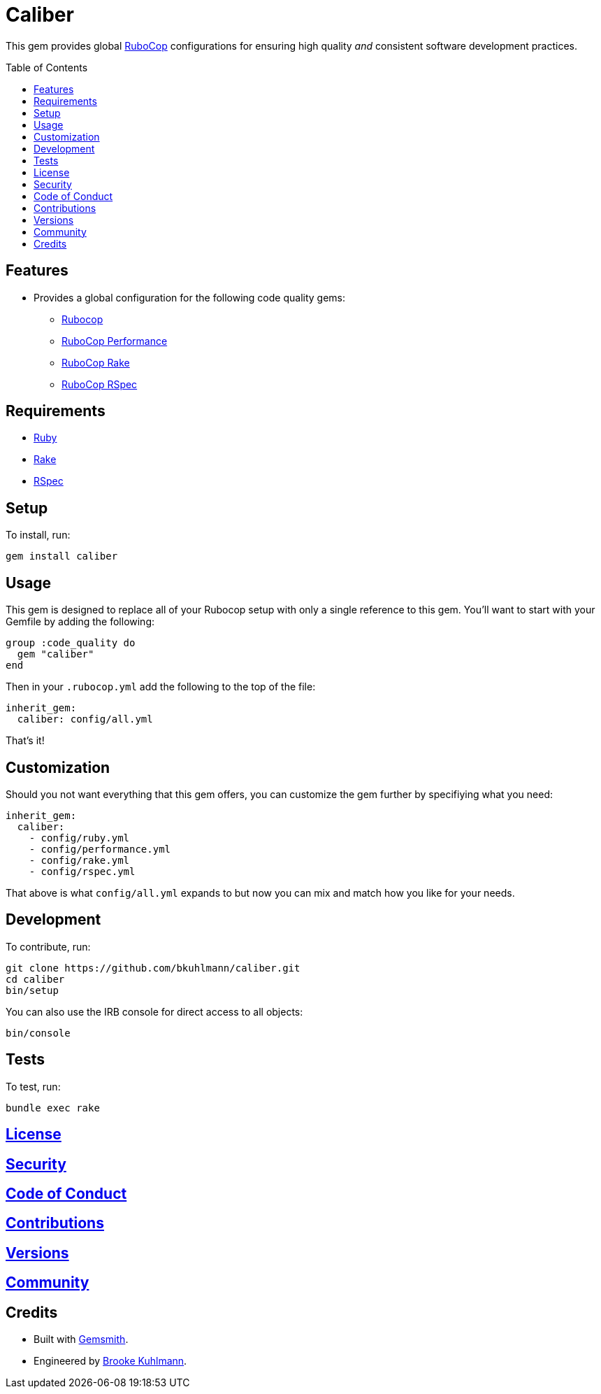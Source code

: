 :toc: macro
:toclevels: 5
:figure-caption!:

= Caliber

This gem provides global link:https://docs.rubocop.org/rubocop[RuboCop] configurations for ensuring
high quality _and_ consistent software development practices.

toc::[]

== Features

* Provides a global configuration for the following code quality gems:
** link:https://docs.rubocop.org/rubocop[Rubocop]
** link:https://github.com/rubocop/rubocop-performance[RuboCop Performance]
** link:https://github.com/rubocop/rubocop-rake[RuboCop Rake]
** link:https://github.com/rubocop/rubocop-rspec[RuboCop RSpec]

== Requirements

* link:https://www.ruby-lang.org[Ruby]
* link:https://github.com/ruby/rake[Rake]
* link:https://rspec.info[RSpec]

== Setup

To install, run:

[source,bash]
----
gem install caliber
----

== Usage

This gem is designed to replace all of your Rubocop setup with only a single reference to this gem.
You'll want to start with your Gemfile by adding the following:

[source,ruby]
----
group :code_quality do
  gem "caliber"
end
----

Then in your `.rubocop.yml` add the following to the top of the file:

[source,ruby]
----
inherit_gem:
  caliber: config/all.yml
----

That's it!

== Customization

Should you not want everything that this gem offers, you can customize
the gem further by specifiying what you need:

[source,ruby]
----
inherit_gem:
  caliber:
    - config/ruby.yml
    - config/performance.yml
    - config/rake.yml
    - config/rspec.yml
----

That above is what `config/all.yml` expands to but now you can mix and match how you like for your
needs.

== Development

To contribute, run:

[source,bash]
----
git clone https://github.com/bkuhlmann/caliber.git
cd caliber
bin/setup
----

You can also use the IRB console for direct access to all objects:

[source,bash]
----
bin/console
----

== Tests

To test, run:

[source,bash]
----
bundle exec rake
----

== link:https://www.alchemists.io/policies/license[License]

== link:https://www.alchemists.io/policies/security[Security]

== link:https://www.alchemists.io/policies/code_of_conduct[Code of Conduct]

== link:https://www.alchemists.io/policies/contributions[Contributions]

== link:https://www.alchemists.io/projects/caliber/versions[Versions]

== link:https://www.alchemists.io/community[Community]

== Credits

* Built with link:https://www.alchemists.io/projects/gemsmith[Gemsmith].
* Engineered by link:https://www.alchemists.io/team/brooke_kuhlmann[Brooke Kuhlmann].
